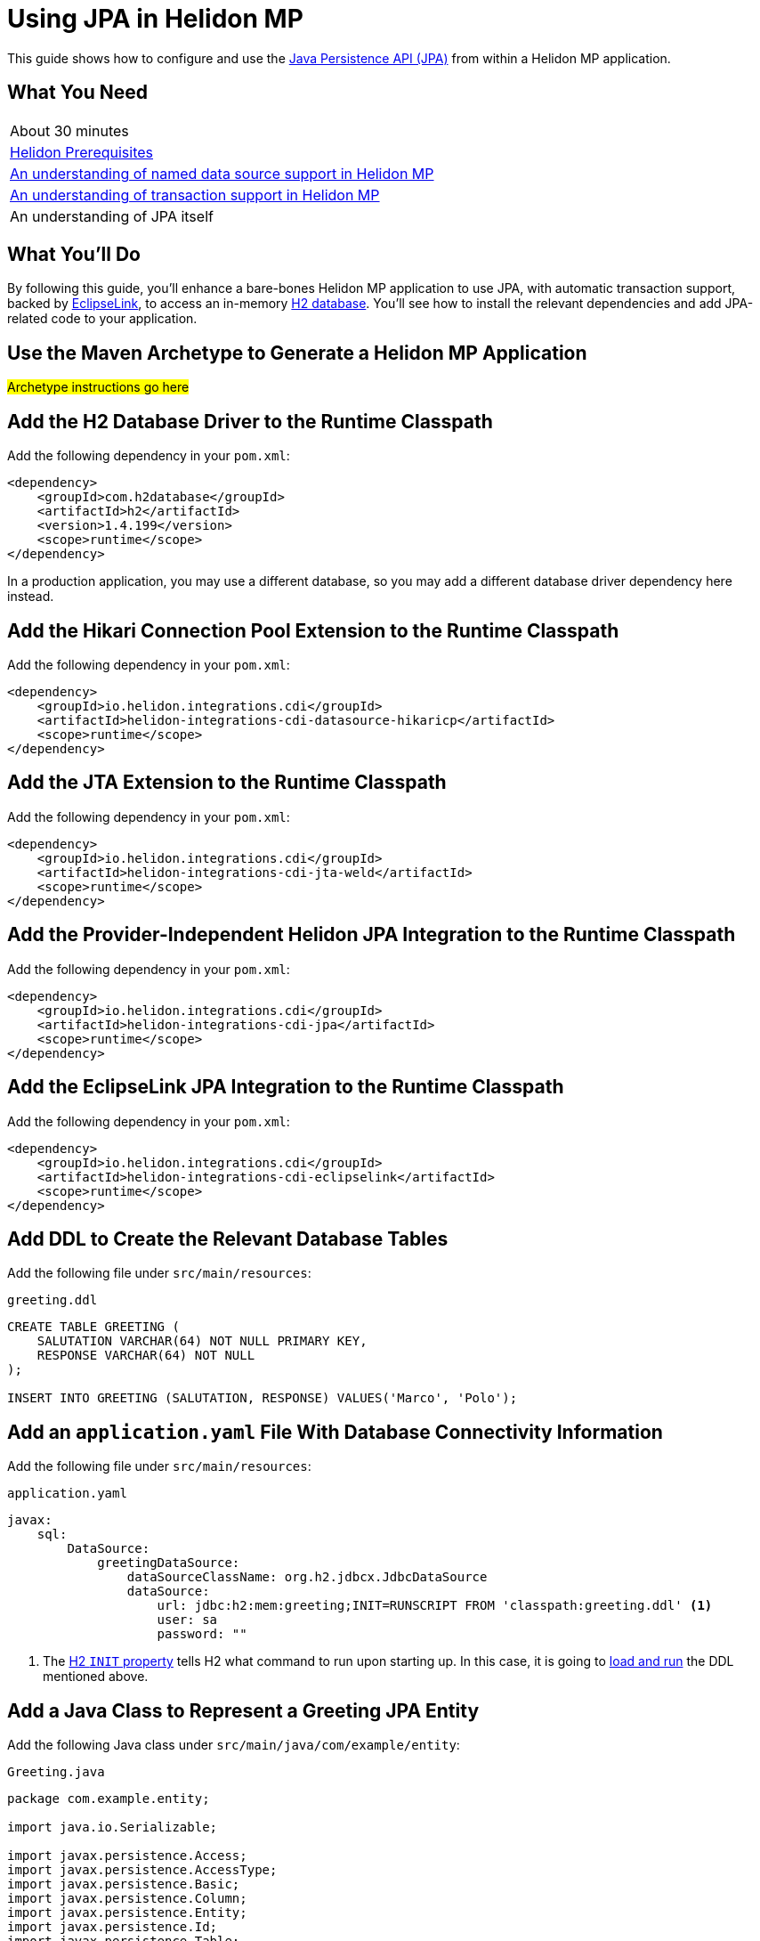 ///////////////////////////////////////////////////////////////////////////////

    Copyright (c) 2019 Oracle and/or its affiliates. All rights reserved.

    Licensed under the Apache License, Version 2.0 (the "License");
    you may not use this file except in compliance with the License.
    You may obtain a copy of the License at

        http://www.apache.org/licenses/LICENSE-2.0

    Unless required by applicable law or agreed to in writing, software
    distributed under the License is distributed on an "AS IS" BASIS,
    WITHOUT WARRANTIES OR CONDITIONS OF ANY KIND, either express or implied.
    See the License for the specific language governing permissions and
    limitations under the License.

///////////////////////////////////////////////////////////////////////////////

= Using JPA in Helidon MP
:description: Helidon JPA Guide
:keywords: helidon, guide, transaction, jpa, microprofile

This guide shows how to configure and use the
https://jcp.org/en/jsr/detail?id=338[Java Persistence API (JPA)] from
within a Helidon MP application.

== What You Need

|===
|About 30 minutes
|<<about/03_prerequisites.adoc,Helidon Prerequisites>>
|<<07_datasources.adoc,An understanding of named data source support in Helidon MP>>
|<<08_jta.adoc,An understanding of transaction support in Helidon MP>>
|An understanding of JPA itself
|===

== What You'll Do

By following this guide, you’ll enhance a bare-bones Helidon MP
application to use JPA, with automatic transaction support, backed by
https://www.eclipse.org/eclipselink/#jpa[EclipseLink], to access an
in-memory https://www.h2database.com/html/main.html[H2
database]. You’ll see how to install the relevant dependencies and add
JPA-related code to your application.

== Use the Maven Archetype to Generate a Helidon MP Application

#Archetype instructions go here#

== Add the H2 Database Driver to the Runtime Classpath

Add the following dependency in your `pom.xml`:

[source,xml]
----
<dependency>
    <groupId>com.h2database</groupId>
    <artifactId>h2</artifactId>
    <version>1.4.199</version>
    <scope>runtime</scope>
</dependency>
----

In a production application, you may use a different database, so you
may add a different database driver dependency here instead.

== Add the Hikari Connection Pool Extension to the Runtime Classpath

Add the following dependency in your `pom.xml`:

[source,xml]
----
<dependency>
    <groupId>io.helidon.integrations.cdi</groupId>
    <artifactId>helidon-integrations-cdi-datasource-hikaricp</artifactId>
    <scope>runtime</scope>
</dependency>
----

== Add the JTA Extension to the Runtime Classpath

Add the following dependency in your `pom.xml`:

[source,xml]
----
<dependency>
    <groupId>io.helidon.integrations.cdi</groupId>
    <artifactId>helidon-integrations-cdi-jta-weld</artifactId>
    <scope>runtime</scope>
</dependency>
----

== Add the Provider-Independent Helidon JPA Integration to the Runtime Classpath

Add the following dependency in your `pom.xml`:

[source,xml]
----
<dependency>
    <groupId>io.helidon.integrations.cdi</groupId>
    <artifactId>helidon-integrations-cdi-jpa</artifactId>
    <scope>runtime</scope>
</dependency>
----

== Add the EclipseLink JPA Integration to the Runtime Classpath

Add the following dependency in your `pom.xml`:

[source,xml]
----
<dependency>
    <groupId>io.helidon.integrations.cdi</groupId>
    <artifactId>helidon-integrations-cdi-eclipselink</artifactId>
    <scope>runtime</scope>
</dependency>
----

== Add DDL to Create the Relevant Database Tables

Add the following file under `src/main/resources`:

[source,sql]
.`greeting.ddl`
----
CREATE TABLE GREETING (
    SALUTATION VARCHAR(64) NOT NULL PRIMARY KEY,
    RESPONSE VARCHAR(64) NOT NULL
);

INSERT INTO GREETING (SALUTATION, RESPONSE) VALUES('Marco', 'Polo');
----

== Add an `application.yaml` File With Database Connectivity Information

Add the following file under `src/main/resources`:

[source,yaml]
.`application.yaml`
----
javax:
    sql:
        DataSource:
            greetingDataSource:
                dataSourceClassName: org.h2.jdbcx.JdbcDataSource
                dataSource:
                    url: jdbc:h2:mem:greeting;INIT=RUNSCRIPT FROM 'classpath:greeting.ddl' <1>
                    user: sa
                    password: ""
----

<1> The
http://www.h2database.com/html/features.html#execute_sql_on_connection[H2
`INIT` property] tells H2 what command to run upon starting up.  In
this case, it is going to
http://www.h2database.com/html/commands.html#runscript[load and run]
the DDL mentioned above.

== Add a Java Class to Represent a Greeting JPA Entity

Add the following Java class under `src/main/java/com/example/entity`:

[source,java]
.`Greeting.java`
----
package com.example.entity;

import java.io.Serializable;

import javax.persistence.Access;
import javax.persistence.AccessType;
import javax.persistence.Basic;
import javax.persistence.Column;
import javax.persistence.Entity;
import javax.persistence.Id;
import javax.persistence.Table;

@Access(value = AccessType.FIELD) <1>
@Entity(name = "Greeting") <2>
@Table(name = "GREETING") <3>
public class Greeting implements Serializable { <4>

    @Column(
        insertable = true,
        name = "SALUTATION", <5>
        nullable = false,
        updatable = false
    )
    @Id <6>
    private String salutation;

    @Basic(optional = false) <7>
    @Column(
        insertable = true,
        name = "RESPONSE",
        nullable = false,
        updatable = true
    )
    private String response;

    @Deprecated
    protected Greeting() { <8>
        super();
    }

    public Greeting(String salutation, String response) { <9>
        super();
        this.salutation = Objects.requireNonNull(salutation);
        this.setResponse(response);
    }

    public String getSalutation() {
        return this.salutation;
    }

    public String getResponse() {
        return this.response;
    }

    public void setResponse(String response) {
        this.response = Objects.requireNonNull(response);
    }

    @Override
    public String toString() {
        return this.getSalutation() + " " + this.getResponse();
    }

}
----

<1> (Some of the annotations in this example, like this one, have
sensible defaults, but the example specifies them explicitly for
clarity.)  This
https://javaee.github.io/javaee-spec/javadocs/javax/persistence/Access.html[`Access`
annotation] says that JPA will access this class' fields directly,
rather than via getter and setter methods.

<2> The
https://javaee.github.io/javaee-spec/javadocs/javax/persistence/Entity.html[`Entity`
annotation] identifies this class as a JPA entity.  The
https://javaee.github.io/javaee-spec/javadocs/javax/persistence/Entity.html#name--[`name`
element] value can be used in JPQL queries.

<3> The
https://javaee.github.io/javaee-spec/javadocs/javax/persistence/Table.html[`Table`
annotation] identifies the database table to which this class will be
mapped.

<4> JPA entities should be `Serializable`.

<5> The
https://javaee.github.io/javaee-spec/javadocs/javax/persistence/Column.html[`Column`
annotation] specifies what column in the database the annotated field
maps to.  The elements of the `Column` annotation further describe the
column.

<6> The
https://javaee.github.io/javaee-spec/javadocs/javax/persistence/Id.html[`Id`
annotation] indicates this field will be mapped to the primary key of
the database table.

<7> The
https://javaee.github.io/javaee-spec/javadocs/javax/persistence/Basic.html[`Basic`
annotation] indicates this field will be mapped to an ordinary
("basic") column.

<8> All JPA entities need a zero-argument constructor, but it doesn't
have to be `public`.  This constructor satisfies this requirement.  It
is marked `Deprecated` and is non-`public` so that normal users have
to supply data for the `salutation` and `response` fields via the
other constructor.

<9> This is the constructor normal users will use.

== Add a `META-INF/persistence.xml` Descriptor

Add the following file under `src/main/resources/META-INF`:

[source,xml]
.`persistence.xml`
----

----
<?xml version="1.0" encoding="UTF-8"?>
<persistence version="2.2" <1>
             xmlns="http://xmlns.jcp.org/xml/ns/persistence"
             xmlns:xsi="http://www.w3.org/2001/XMLSchema-instance"
             xsi:schemaLocation="http://xmlns.jcp.org/xml/ns/persistence
                                 http://xmlns.jcp.org/xml/ns/persistence/persistence_2_2.xsd">
    <persistence-unit name="greeting" transaction-type="JTA"> <2>
        <description>A persistence unit for the greeting example.</description>                             
        <jta-data-source>greetingDataSource</jta-data-source> <3>
        <class>com.example.entity.Greeting</class> <4>
        <properties> <5>
            <property name="eclipselink.deploy-on-startup" value="true"/>
            <property name="eclipselink.jdbc.native-sql" value="true"/>
            <property name="eclipselink.logging.logger" value="JavaLogger"/>
            <property name="eclipselink.logging.parameters" value="true"/>
            <property name="eclipselink.target-database" value="org.eclipse.persistence.platform.database.H2Platform"/> <6>
            <property name="eclipselink.target-server" value="io.helidon.integrations.cdi.eclipselink.CDISEPlatform"/> <7>
            <property name="eclipselink.weaving" value="false"/> <8>
        </properties>
    </persistence-unit>
</persistence>
----

<1> Helidon MP's JPA integration supports JPA 2.2.

<2> Note that `JTA` is the transaction type.  JTA transactions are
fully supported.

<3> Note that the name of the data source is the one configured in the
`application.yaml` file described earlier.

<4> The `Greeting` class you created is listed here.

<5> The properties listed here are in general
https://www.eclipse.org/eclipselink/documentation/2.7/jpa/extensions/persistenceproperties_ref.htm[EclipseLink
properties].  Many are optional, but a few (detailed below) are required.

<6>
https://www.eclipse.org/eclipselink/documentation/2.7/jpa/extensions/persistenceproperties_ref.htm#target-database[This
property] is required when EclipseLink is the JPA provider.  It is set
to `org.eclipse.persistence.platform.database.H2Platform` because this
example uses the H2 database.

<7>
https://www.eclipse.org/eclipselink/documentation/2.7/jpa/extensions/persistenceproperties_ref.htm#target-server[This
property] is required, and when EclipseLink is the JPA provider must
have the value
`io.helidon.integrations.cdi.eclipselink.CDISEPlatform`.

<8>
https://www.eclipse.org/eclipselink/documentation/2.7/jpa/extensions/persistenceproperties_ref.htm#weaving[This
property] is required when EclipseLink is the JPA provider and must be
set to `false`.

== Modify the `pom.xml` File To Support Static Weaving

_Weaving_ is the term that describes the bytecode manipulation that
JPA providers perform upon your otherwise simple Java classes (like
the `Greeting` class you created above).  In Helidon MicroProfile's
JPA extension, weaving must be performed statically at build time.
Here we modify the `pom.xml` to make that happen.

Add the following plugin configuration in your `pom.xml`:

[source,xml]
----
<plugin>
    <groupId>com.ethlo.persistence.tools</groupId>
    <artifactId>eclipselink-maven-plugin</artifactId>
    <version>2.7.1.1</version>
    <dependencies> <!--1-->
        <dependency>
            <groupId>javax.annotation</groupId>
            <artifactId>javax.annotation-api</artifactId>
            <version>1.3.1</version>
        </dependency>
        <dependency>
            <groupId>javax.xml.bind</groupId>
            <artifactId>jaxb-api</artifactId>
            <version>2.3.0</version>
        </dependency>
    </dependencies>
    <executions>
        <execution>
            <id>weave</id>
            <phase>process-classes</phase>
            <goals>
                <goal>weave</goal> <!--2-->
            </goals>
        </execution>
        <execution>
            <id>modelgen</id>
            <phase>generate-sources</phase>
            <goals>
                <goal>modelgen</goal> <!--3-->
            </goals>
        </execution>
    </executions>
</plugin>
----

<1> https://github.com/ethlo/eclipselink-maven-plugin[This plugin]
requires this `<dependencies>` section as a workaround.

<2> Static weaving is performed on compiled classes in place.

<3> The
https://javaee.github.io/tutorial/persistence-criteria002.html#GJIUP[JPA
static metamodel] is generated by this goal.

